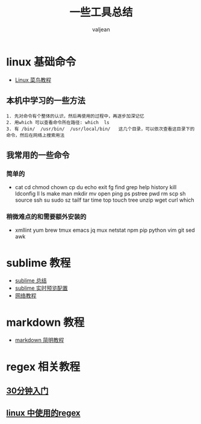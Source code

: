 #+HTML_HEAD: <link rel="stylesheet" type="text/css" href="style1.css" />
#+TITLE: 一些工具总结
#+EMAIL: valjean@foxmail.com
#+AUTHOR: valjean
#+OPTIONS: toc:2
#+OPTIONS: toc:t
#+STARTUP: overview
#+COLUMNS: %25ITEM %TAGS %TODO %3PRIORITYd
#+OPTIONS: ^:nil
#+OPTIONS: email:t
#+HTML_MATHJAX: align: left indent: 5em tagside: left font: Neo-Euler
#+HTML_HEAD: <link rel="stylesheet" type="text/css" href="http://orgmode.org/org-manual.css" />

# bro 
* linux 基础命令
  - [[http://www.runoob.com/linux/linux-command-manual.html][Linux  菜鸟教程]]
** 本机中学习的一些方法
#+begin_example
   1. 先对命令有个整体的认识，然后再使用的过程中，再逐步加深记忆
   2. 用which 可以查看命令所在路径: which  ls 
   3. 有 /bin/  /usr/bin/  /usr/local/bin/   这几个目录，可以依次查看这目录下的命令，然后在网络上搜索用法
#+end_example

** 我常用的一些命令

*** 简单的
   - cat cd chmod chown cp du echo exit fg find  grep help history kill ldconfig ll ls make man mkdir mv open ping ps pstree pwd rm scp sh source ssh su sudo sz tailf tar time top touch tree unzip wget curl which 
*** 稍微难点的和需要额外安装的
   - xmllint yum brew tmux emacs jq mux netstat npm pip python vim git sed awk 
* sublime 教程
   - [[http://blog.csdn.net/hxn_fight/article/details/44587471][sublime 总结]]
   - [[http://blog.csdn.net/hxn_fight/article/details/52767434][sublime 实时预览配置]]
   - [[http://www.cnblogs.com/figure9/p/sublime-text-complete-guide.html][网络教程]]
* markdown 教程
  - [[http://www.appinn.com/markdown/][markdown 简明教程]]



* regex 相关教程

** [[http://www.cnblogs.com/deerchao/archive/2006/08/24/zhengzhe30fengzhongjiaocheng.html][30分钟入门]]

** [[http://www.cnblogs.com/kaituorensheng/p/4236254.html][linux 中使用的regex]]
